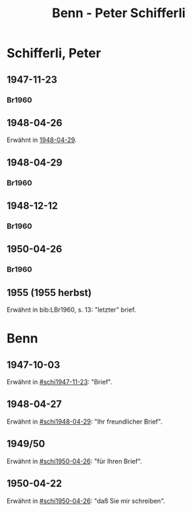 #+STARTUP: content
#+STARTUP: showall
 #+STARTUP: showeverythingn
#+TITLE: Benn - Peter Schifferli

* Schifferli, Peter
:PROPERTIES:
:CUSTOM_ID: schifferli
:EMPF:     1
:FROM: Benn
:TO: Schifferli, Peter
:GEB: 
:TOD: 
:END:
** 1947-11-23
   :PROPERTIES:
   :CUSTOM_ID: schi1947-11-23
   :TRAD:
   :END:
*** Br1960
    :PROPERTIES:
    :NR:
    :S:        7-9
    :AUSL:     
    :FAKS:     
    :S_KOM:    7-9
    :END:
** 1948-04-26
   :PROPERTIES:
   :CUSTOM_ID: schi1948-04-26
   :TRAD:
   :END:
Erwähnt in [[#schi1948-04-29][1948-04-29]].
** 1948-04-29
   :PROPERTIES:
   :CUSTOM_ID: schi1948-04-29
   :TRAD:
   :END:
*** Br1960
    :PROPERTIES:
    :NR:
    :S:        12-13
    :AUSL:     
    :FAKS:     
    :S_KOM:    9-12
    :END:
** 1948-12-12
   :PROPERTIES:
   :CUSTOM_ID: schi1948-12-12
   :TRAD:
   :END:
*** Br1960
    :PROPERTIES:
    :NR:
    :S:        10-11
    :AUSL:     
    :FAKS:     10-11
    :S_KOM:    11-12
    :END:
** 1950-04-26
   :PROPERTIES:
   :CUSTOM_ID: schi1950-04-26
   :TRAD:
   :END:
*** Br1960
    :PROPERTIES:
    :NR:
    :S:        14-15
    :AUSL:     
    :FAKS:     
    :S_KOM:    13
    :END:
** 1955 (1955 herbst)
   :PROPERTIES:
   :CUSTOM_ID: schi1955
   :TRAD:
   :END:
Erwähnt in bib:LBr1960, s. 13: "letzter" brief.
* Benn
:PROPERTIES:
:FROM: Schifferli, Peter
:TO: Benn
:END:
** 1947-10-03
   :PROPERTIES:
   :CUSTOM_ID: schib1947-10-03
   :TRAD: 
   :ORT: 
   :END:
   Erwähnt in [[#schi1947-11-23]]: "Brief".
** 1948-04-27
   :PROPERTIES:
   :CUSTOM_ID: schib1948-04-27
   :TRAD: 
   :ORT: 
   :END:
   Erwähnt in [[#schi1948-04-29]]: "Ihr freundlicher Brief".
** 1949/50
   :PROPERTIES:
   :CUSTOM_ID: schib1949
   :TRAD: 
   :ORT: 
   :END:
   Erwähnt in [[#schi1950-04-26]]: "für Ihren Brief".
** 1950-04-22
   :PROPERTIES:
   :CUSTOM_ID: schib1950-04-22
   :TRAD: 
   :ORT: 
   :END:
   Erwähnt in [[#schi1950-04-26]]: "daß Sie mir schreiben".
